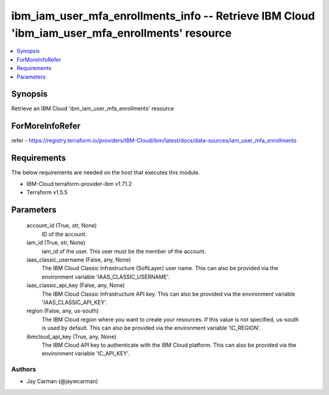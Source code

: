 
ibm_iam_user_mfa_enrollments_info -- Retrieve IBM Cloud 'ibm_iam_user_mfa_enrollments' resource
===============================================================================================

.. contents::
   :local:
   :depth: 1


Synopsis
--------

Retrieve an IBM Cloud 'ibm_iam_user_mfa_enrollments' resource


ForMoreInfoRefer
----------------
refer - https://registry.terraform.io/providers/IBM-Cloud/ibm/latest/docs/data-sources/iam_user_mfa_enrollments

Requirements
------------
The below requirements are needed on the host that executes this module.

- IBM-Cloud terraform-provider-ibm v1.71.2
- Terraform v1.5.5



Parameters
----------

  account_id (True, str, None)
    ID of the account.


  iam_id (True, str, None)
    iam_id of the user. This user must be the member of the account.


  iaas_classic_username (False, any, None)
    The IBM Cloud Classic Infrastructure (SoftLayer) user name. This can also be provided via the environment variable 'IAAS_CLASSIC_USERNAME'.


  iaas_classic_api_key (False, any, None)
    The IBM Cloud Classic Infrastructure API key. This can also be provided via the environment variable 'IAAS_CLASSIC_API_KEY'.


  region (False, any, us-south)
    The IBM Cloud region where you want to create your resources. If this value is not specified, us-south is used by default. This can also be provided via the environment variable 'IC_REGION'.


  ibmcloud_api_key (True, any, None)
    The IBM Cloud API key to authenticate with the IBM Cloud platform. This can also be provided via the environment variable 'IC_API_KEY'.













Authors
~~~~~~~

- Jay Carman (@jaywcarman)

